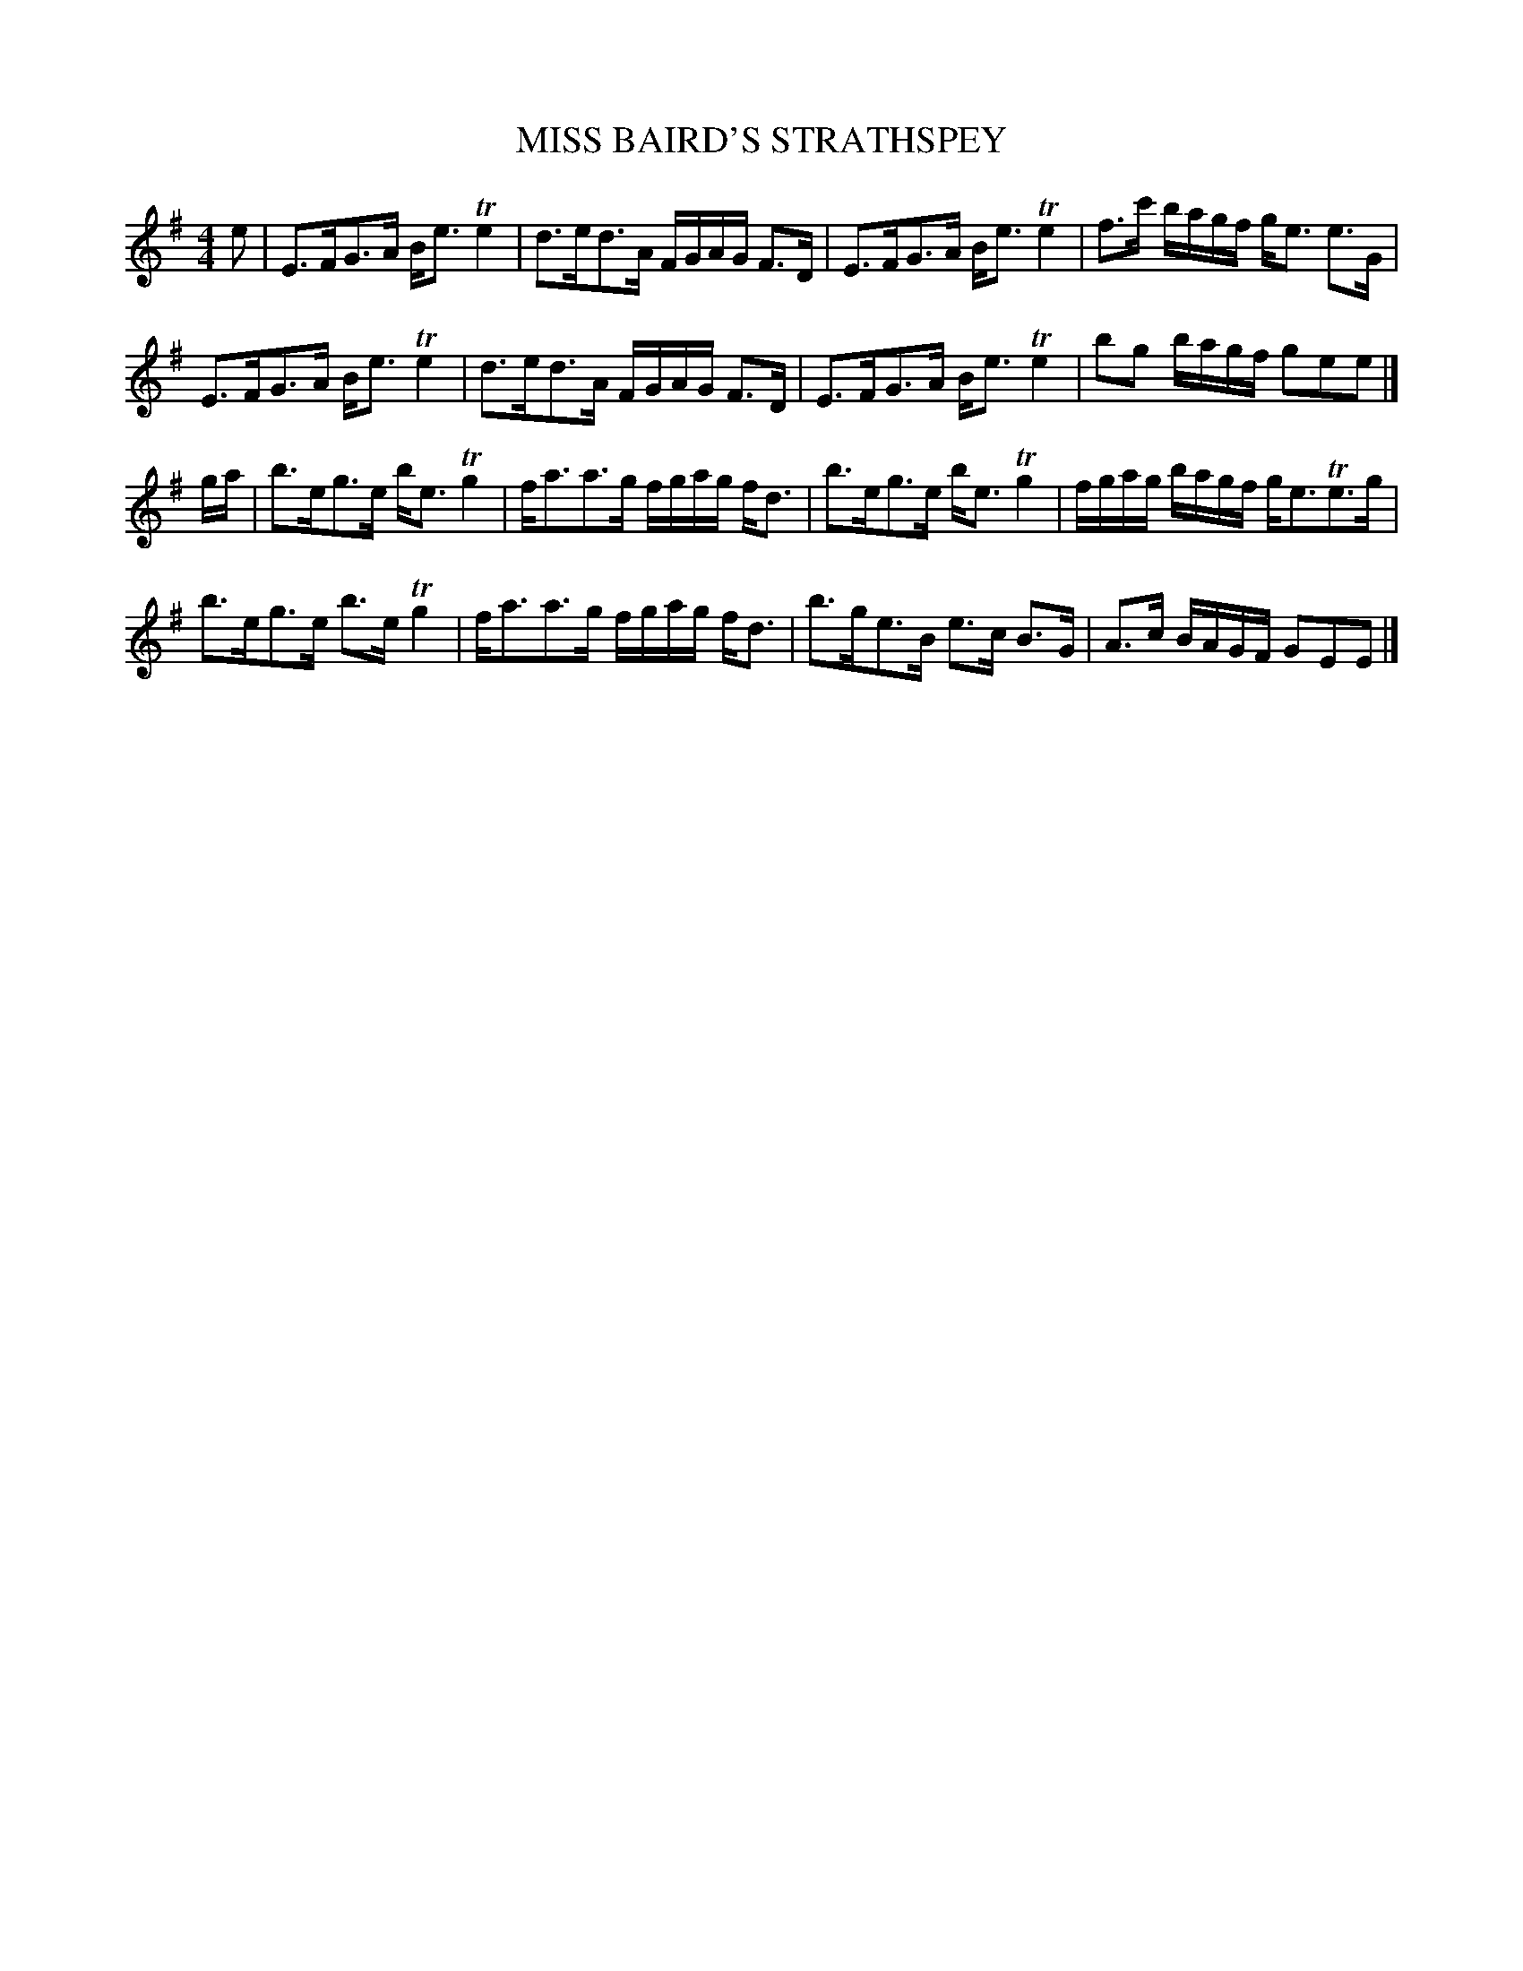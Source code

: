 X: 0753
T: MISS BAIRD'S STRATHSPEY
B: Oliver Ditson "The Boston Collection of Instrumental Music" 1910 p.75 #3
F: http://conquest.imslp.info/files/imglnks/usimg/8/8f/IMSLP175643-PMLP309456-bostoncollection00bost_bw.pdf
%: 2012 John Chambers <jc:trillian.mit.edu>
M: 4/4
L: 1/16
K: Em
e2 |\
E3FG3A Be3 Te4 | d3ed3A FGAG F3D | E3FG3A Be3 Te4 | f3c' bagf ge3 e3G |
E3FG3A Be3 Te4 | d3ed3A FGAG F3D | E3FG3A Be3 Te4 | b2g2 bagf g2e2e2 |]
ga |\
b3eg3e be3 Tg4 | fa3a3g fgag fd3 | b3eg3e be3 Tg4 | fgag bagf ge3Te3g |
b3eg3e b3e Tg4 | fa3a3g fgag fd3 | b3ge3B e3c B3G | A3c BAGF G2E2E2 |]
